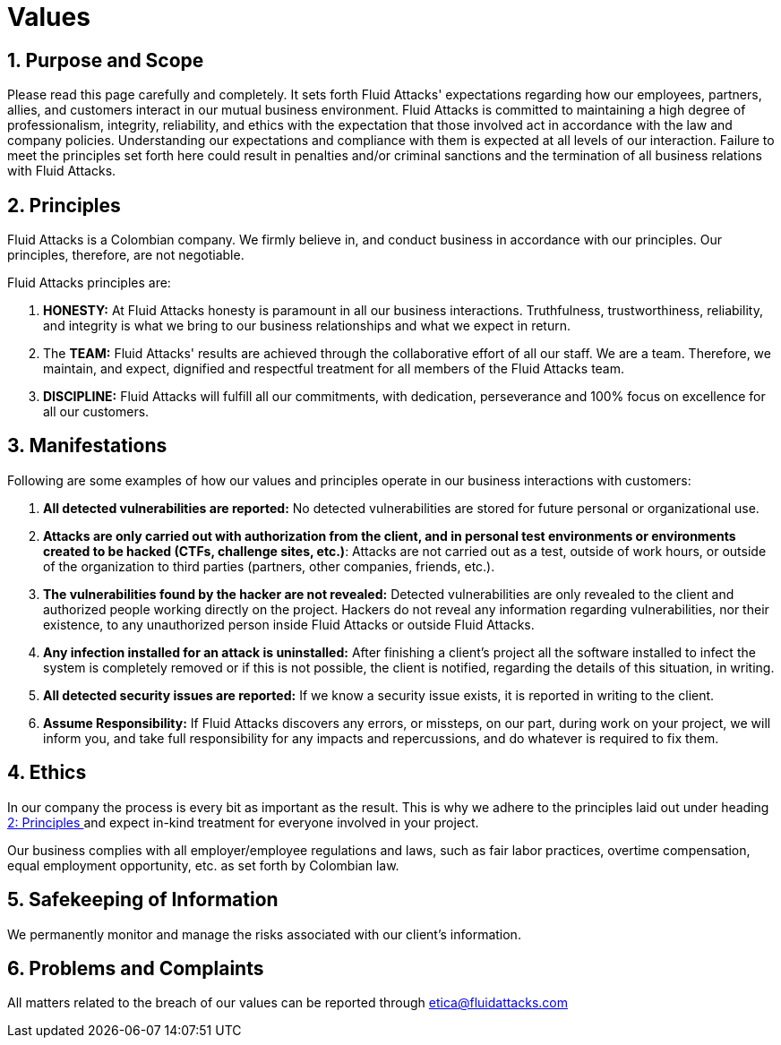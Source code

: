 :slug: values/
:description: This page sets the expectations regarding the behaviour of partners, employees and allies in everyday situations. Fluid Attacks is committed to always having an integral and correct behaviour and expects all members to act in accordance with the law and company policies.
:keywords: Fluid Attacks, Values, Policies, Ethics, Protection, Information.
:translate: valores/

= Values

== 1. Purpose and Scope

Please read this page carefully and completely.
It sets forth +Fluid Attacks+' expectations
regarding how our employees, partners, allies, and customers
interact in our mutual business environment.
+Fluid Attacks+ is committed to maintaining a high degree of professionalism,
integrity, reliability, and ethics
with the expectation that those involved act
in accordance with the law and company policies.
Understanding our expectations and compliance with them
is expected at all levels of our interaction.
Failure to meet the principles set forth here
could result in penalties and/or criminal sanctions
and the termination of all business relations with +Fluid Attacks+.

== 2. Principles

+Fluid Attacks+ is a Colombian company.
We firmly believe in, and conduct business
in accordance with our principles.
Our principles, therefore, are not negotiable.

+Fluid Attacks+ principles are:

. *HONESTY:* At +Fluid Attacks+ honesty is paramount
in all our business interactions.
Truthfulness, trustworthiness, reliability, and integrity
is what we bring to our business relationships
and what we expect in return.

. The *TEAM:* +Fluid Attacks+' results are achieved
through the collaborative effort of all our staff.
We are a team. Therefore, we maintain, and expect,
dignified and respectful treatment
for all members of the +Fluid Attacks+ team.

. *DISCIPLINE:* +Fluid Attacks+ will fulfill all our commitments,
with dedication, perseverance and +100%+ focus
on excellence for all our customers.

== 3. Manifestations

Following are some examples of how our values and principles
operate in our business interactions with customers:

. *All detected vulnerabilities are reported:*
No detected vulnerabilities are stored
for future personal or organizational use.

. *Attacks are only carried out with authorization from the client,
and in personal test environments
or environments created to be hacked (CTFs, challenge sites, etc.)*:
Attacks are not carried out as a test, outside of work hours,
or outside of the organization
to third parties (partners, other companies, friends, etc.).

. *The vulnerabilities found by the hacker are not revealed:*
Detected vulnerabilities are only revealed to the client
and authorized people working directly on the project.
Hackers do not reveal any information regarding vulnerabilities,
nor their existence, to any unauthorized person
inside +Fluid Attacks+ or outside +Fluid Attacks+.

. *Any infection installed for an attack is uninstalled:*
After finishing a client's project
all the software installed to infect the system is completely removed
or if this is not possible, the client is notified,
regarding the details of this situation, in writing.

. *All detected security issues are reported:*
If we know a security issue exists,
it is reported in writing to the client.

. *Assume Responsibility:*
If +Fluid Attacks+ discovers any errors, or missteps,
on our part, during work on your project, we will inform you,
and take full responsibility for any impacts and repercussions,
and do whatever is required to fix them.

== 4. Ethics

In our company the process is every bit as important as the result.
This is why we adhere to the principles laid out
under heading <<principles, 2: Principles >>
and expect in-kind treatment for everyone involved in your project.

Our business complies with all employer/employee regulations and laws,
such as fair labor practices, overtime compensation,
equal employment opportunity, etc. as set forth by Colombian law.

== 5. Safekeeping of Information

We permanently monitor and manage
the risks associated with our client's information.

== 6. Problems and Complaints

All matters related to the breach of our values
can be reported through etica@fluidattacks.com
